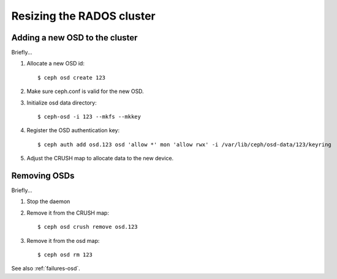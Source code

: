 ============================
 Resizing the RADOS cluster
============================

Adding a new OSD to the cluster
===============================

Briefly...

#. Allocate a new OSD id::

   $ ceph osd create 123

#. Make sure ceph.conf is valid for the new OSD.

#. Initialize osd data directory::

   $ ceph-osd -i 123 --mkfs --mkkey

#. Register the OSD authentication key::

   $ ceph auth add osd.123 osd 'allow *' mon 'allow rwx' -i /var/lib/ceph/osd-data/123/keyring

#. Adjust the CRUSH map to allocate data to the new device.


Removing OSDs
=============

Briefly...

#. Stop the daemon

#. Remove it from the CRUSH map::

   $ ceph osd crush remove osd.123

#. Remove it from the osd map::

   $ ceph osd rm 123

See also :ref:`failures-osd`.
